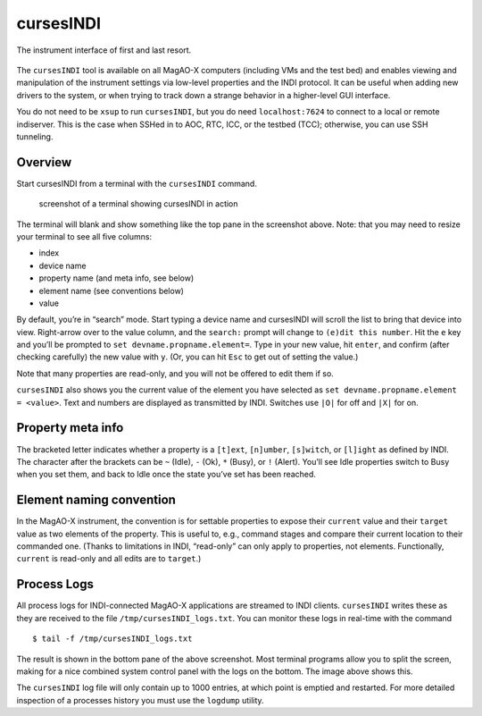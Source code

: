 cursesINDI
==========

The instrument interface of first and last resort.

.. figure:: ./figures/realCursesINDI.png
   :alt: the real MagAO-X GUI is explained

The ``cursesINDI`` tool is available on all MagAO-X computers (including
VMs and the test bed) and enables viewing and manipulation of the
instrument settings via low-level properties and the INDI protocol. It
can be useful when adding new drivers to the system, or when trying to
track down a strange behavior in a higher-level GUI interface.

You do not need to be ``xsup`` to run ``cursesINDI``, but you do need
``localhost:7624`` to connect to a local or remote indiserver. This is
the case when SSHed in to AOC, RTC, ICC, or the testbed (TCC);
otherwise, you can use SSH tunneling.

Overview
--------

Start cursesINDI from a terminal with the ``cursesINDI`` command.

.. figure:: ./cursesINDI.png
   :alt: screenshot of a terminal showing cursesINDI in action

   screenshot of a terminal showing cursesINDI in action

The terminal will blank and show something like the top pane in the
screenshot above. Note: that you may need to resize your terminal to see
all five columns:

-  index
-  device name
-  property name (and meta info, see below)
-  element name (see conventions below)
-  value

By default, you’re in “search” mode. Start typing a device name and
cursesINDI will scroll the list to bring that device into view.
Right-arrow over to the value column, and the ``search:`` prompt will
change to ``(e)dit this number``. Hit the ``e`` key and you’ll be
prompted to ``set devname.propname.element=``. Type in your new value,
hit ``enter``, and confirm (after checking carefully) the new value with
``y``. (Or, you can hit ``Esc`` to get out of setting the value.)

Note that many properties are read-only, and you will not be offered to
edit them if so.

``cursesINDI`` also shows you the current value of the element you have
selected as ``set devname.propname.element = <value>``. Text and numbers
are displayed as transmitted by INDI. Switches use ``|O|`` for off and
``|X|`` for on.

Property meta info
------------------

The bracketed letter indicates whether a property is a ``[t]ext``,
``[n]umber``, ``[s]witch``, or ``[l]ight`` as defined by INDI. The
character after the brackets can be ``~`` (Idle), ``-`` (Ok), ``*``
(Busy), or ``!`` (Alert). You’ll see Idle properties switch to Busy when
you set them, and back to Idle once the state you’ve set has been
reached.

Element naming convention
-------------------------

In the MagAO-X instrument, the convention is for settable properties to
expose their ``current`` value and their ``target`` value as two
elements of the property. This is useful to, e.g., command stages and
compare their current location to their commanded one. (Thanks to
limitations in INDI, “read-only” can only apply to properties, not
elements. Functionally, ``current`` is read-only and all edits are to
``target``.)

Process Logs
------------

All process logs for INDI-connected MagAO-X applications are streamed to
INDI clients. ``cursesINDI`` writes these as they are received to the
file ``/tmp/cursesINDI_logs.txt``. You can monitor these logs in
real-time with the command

::

   $ tail -f /tmp/cursesINDI_logs.txt

The result is shown in the bottom pane of the above screenshot. Most
terminal programs allow you to split the screen, making for a nice
combined system control panel with the logs on the bottom. The image
above shows this.

The ``cursesINDI`` log file will only contain up to 1000 entries, at
which point is emptied and restarted. For more detailed inspection of a
processes history you must use the ``logdump`` utility.
